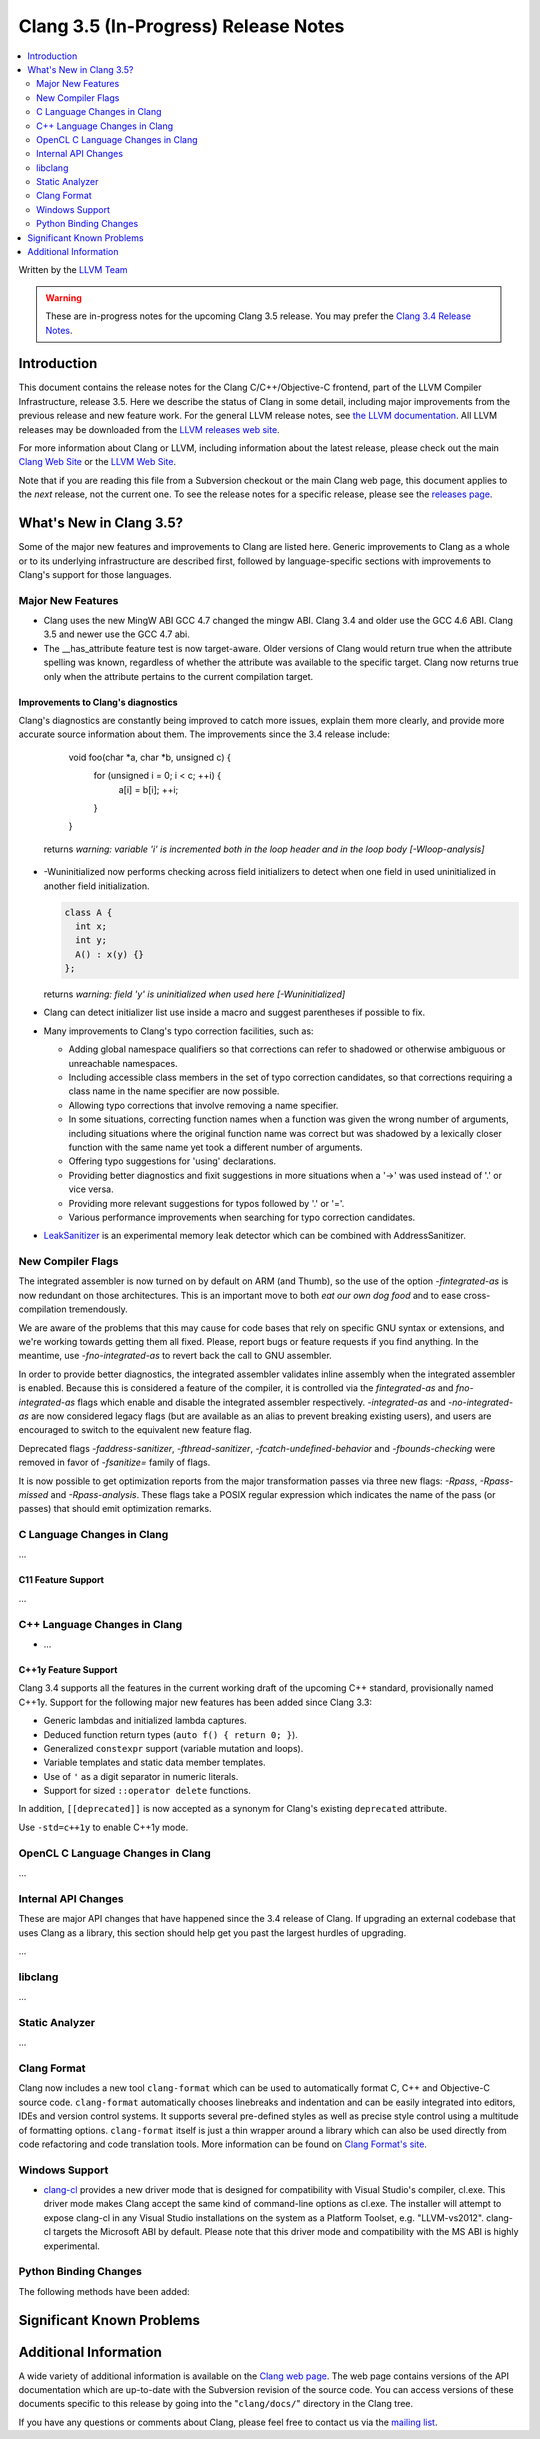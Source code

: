 =====================================
Clang 3.5 (In-Progress) Release Notes
=====================================

.. contents::
   :local:
   :depth: 2

Written by the `LLVM Team <http://llvm.org/>`_

.. warning::

   These are in-progress notes for the upcoming Clang 3.5 release. You may
   prefer the `Clang 3.4 Release Notes
   <http://llvm.org/releases/3.4/tools/clang/docs/ReleaseNotes.html>`_.

Introduction
============

This document contains the release notes for the Clang C/C++/Objective-C
frontend, part of the LLVM Compiler Infrastructure, release 3.5. Here we
describe the status of Clang in some detail, including major
improvements from the previous release and new feature work. For the
general LLVM release notes, see `the LLVM
documentation <http://llvm.org/docs/ReleaseNotes.html>`_. All LLVM
releases may be downloaded from the `LLVM releases web
site <http://llvm.org/releases/>`_.

For more information about Clang or LLVM, including information about the
latest release, please check out the main `Clang Web Site
<http://clang.llvm.org>`_ or the `LLVM Web Site <http://llvm.org>`_.

Note that if you are reading this file from a Subversion checkout or the main
Clang web page, this document applies to the *next* release, not the current
one. To see the release notes for a specific release, please see the `releases
page <http://llvm.org/releases/>`_.

What's New in Clang 3.5?
========================

Some of the major new features and improvements to Clang are listed here.
Generic improvements to Clang as a whole or to its underlying infrastructure
are described first, followed by language-specific sections with improvements
to Clang's support for those languages.

Major New Features
------------------

- Clang uses the new MingW ABI
  GCC 4.7 changed the mingw ABI. Clang 3.4 and older use the GCC 4.6
  ABI. Clang 3.5 and newer use the GCC 4.7 abi.

- The __has_attribute feature test is now target-aware. Older versions of Clang 
  would return true when the attribute spelling was known, regardless of whether 
  the attribute was available to the specific target. Clang now returns true only 
  when the attribute pertains to the current compilation target.


Improvements to Clang's diagnostics
^^^^^^^^^^^^^^^^^^^^^^^^^^^^^^^^^^^

Clang's diagnostics are constantly being improved to catch more issues,
explain them more clearly, and provide more accurate source information
about them. The improvements since the 3.4 release include:

    void foo(char *a, char *b, unsigned c) {
	  for (unsigned i = 0; i < c; ++i) {
		a[i] = b[i];
		++i;
	  }
    }

  returns
  `warning: variable 'i' is incremented both in the loop header and in the loop body [-Wloop-analysis]`

- -Wuninitialized now performs checking across field initializers to detect
  when one field in used uninitialized in another field initialization.

  .. code-block:: c++

    class A {
      int x;
      int y;
      A() : x(y) {}
    };

  returns
  `warning: field 'y' is uninitialized when used here [-Wuninitialized]`

- Clang can detect initializer list use inside a macro and suggest parentheses
  if possible to fix.
- Many improvements to Clang's typo correction facilities, such as:

  + Adding global namespace qualifiers so that corrections can refer to shadowed
    or otherwise ambiguous or unreachable namespaces.
  + Including accessible class members in the set of typo correction candidates,
    so that corrections requiring a class name in the name specifier are now
    possible.
  + Allowing typo corrections that involve removing a name specifier.
  + In some situations, correcting function names when a function was given the
    wrong number of arguments, including situations where the original function
    name was correct but was shadowed by a lexically closer function with the
    same name yet took a different number of arguments.
  + Offering typo suggestions for 'using' declarations.
  + Providing better diagnostics and fixit suggestions in more situations when
    a '->' was used instead of '.' or vice versa.
  + Providing more relevant suggestions for typos followed by '.' or '='.
  + Various performance improvements when searching for typo correction
    candidates.

- `LeakSanitizer <LeakSanitizer.html>`_ is an experimental memory leak detector
  which can be combined with AddressSanitizer.

New Compiler Flags
------------------

The integrated assembler is now turned on by default on ARM (and Thumb),
so the use of the option `-fintegrated-as` is now redundant on those
architectures. This is an important move to both *eat our own dog food*
and to ease cross-compilation tremendously.

We are aware of the problems that this may cause for code bases that
rely on specific GNU syntax or extensions, and we're working towards
getting them all fixed. Please, report bugs or feature requests if
you find anything. In the meantime, use `-fno-integrated-as` to revert
back the call to GNU assembler.

In order to provide better diagnostics, the integrated assembler validates
inline assembly when the integrated assembler is enabled.  Because this is
considered a feature of the compiler, it is controlled via the `fintegrated-as`
and `fno-integrated-as` flags which enable and disable the integrated assembler
respectively.  `-integrated-as` and `-no-integrated-as` are now considered
legacy flags (but are available as an alias to prevent breaking existing users),
and users are encouraged to switch to the equivalent new feature flag.

Deprecated flags `-faddress-sanitizer`, `-fthread-sanitizer`,
`-fcatch-undefined-behavior` and `-fbounds-checking` were removed in favor of
`-fsanitize=` family of flags.

It is now possible to get optimization reports from the major transformation
passes via three new flags: `-Rpass`, `-Rpass-missed` and `-Rpass-analysis`.
These flags take a POSIX regular expression which indicates the name
of the pass (or passes) that should emit optimization remarks.

C Language Changes in Clang
---------------------------

...

C11 Feature Support
^^^^^^^^^^^^^^^^^^^

...

C++ Language Changes in Clang
-----------------------------

- ...

C++1y Feature Support
^^^^^^^^^^^^^^^^^^^^^

Clang 3.4 supports all the features in the current working draft of the
upcoming C++ standard, provisionally named C++1y. Support for the following
major new features has been added since Clang 3.3:

- Generic lambdas and initialized lambda captures.
- Deduced function return types (``auto f() { return 0; }``).
- Generalized ``constexpr`` support (variable mutation and loops).
- Variable templates and static data member templates.
- Use of ``'`` as a digit separator in numeric literals.
- Support for sized ``::operator delete`` functions.

In addition, ``[[deprecated]]`` is now accepted as a synonym for Clang's
existing ``deprecated`` attribute.

Use ``-std=c++1y`` to enable C++1y mode.

OpenCL C Language Changes in Clang
----------------------------------

...

Internal API Changes
--------------------

These are major API changes that have happened since the 3.4 release of
Clang. If upgrading an external codebase that uses Clang as a library,
this section should help get you past the largest hurdles of upgrading.

...

libclang
--------

...

Static Analyzer
---------------

...

Clang Format
------------

Clang now includes a new tool ``clang-format`` which can be used to
automatically format C, C++ and Objective-C source code. ``clang-format``
automatically chooses linebreaks and indentation and can be easily integrated
into editors, IDEs and version control systems. It supports several pre-defined
styles as well as precise style control using a multitude of formatting
options. ``clang-format`` itself is just a thin wrapper around a library which
can also be used directly from code refactoring and code translation tools.
More information can be found on `Clang Format's
site <http://clang.llvm.org/docs/ClangFormat.html>`_.

Windows Support
---------------

- `clang-cl <UsersManual.html#clang-cl>`_ provides a new driver mode that is
  designed for compatibility with Visual Studio's compiler, cl.exe. This driver
  mode makes Clang accept the same kind of command-line options as cl.exe. The
  installer will attempt to expose clang-cl in any Visual Studio installations
  on the system as a Platform Toolset, e.g. "LLVM-vs2012". clang-cl targets the
  Microsoft ABI by default. Please note that this driver mode and compatibility
  with the MS ABI is highly experimental.

Python Binding Changes
----------------------

The following methods have been added:

Significant Known Problems
==========================

Additional Information
======================

A wide variety of additional information is available on the `Clang web
page <http://clang.llvm.org/>`_. The web page contains versions of the
API documentation which are up-to-date with the Subversion revision of
the source code. You can access versions of these documents specific to
this release by going into the "``clang/docs/``" directory in the Clang
tree.

If you have any questions or comments about Clang, please feel free to
contact us via the `mailing
list <http://lists.cs.uiuc.edu/mailman/listinfo/cfe-dev>`_.
